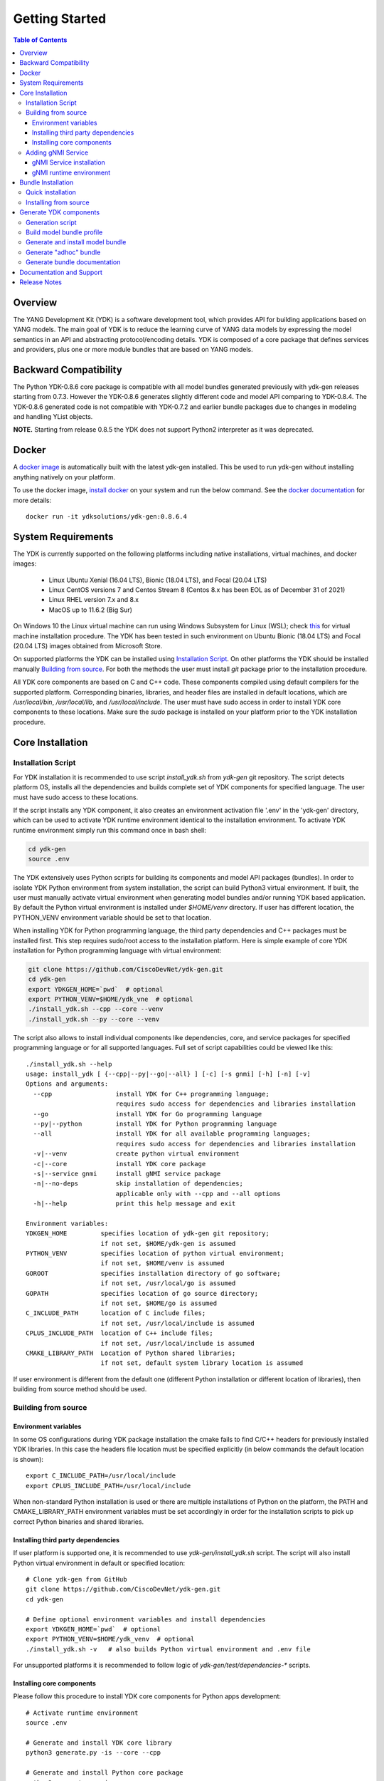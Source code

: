 ..
  #  YDK-YANG Development Kit
  #  Copyright 2016-2019 Cisco Systems. All rights reserved
  # *************************************************************
  # Licensed to the Apache Software Foundation (ASF) under one
  # or more contributor license agreements.  See the NOTICE file
  # distributed with this work for additional information
  # regarding copyright ownership.  The ASF licenses this file
  # to you under the Apache License, Version 2.0 (the
  # "License"); you may not use this file except in compliance
  # with the License.  You may obtain a copy of the License at
  #
  #   http:#www.apache.org/licenses/LICENSE-2.0
  #
  #  Unless required by applicable law or agreed to in writing,
  # software distributed under the License is distributed on an
  # "AS IS" BASIS, WITHOUT WARRANTIES OR CONDITIONS OF ANY
  # KIND, either express or implied.  See the License for the
  # specific language governing permissions and limitations
  # under the License.
  # *************************************************************
  # This file has been modified by Yan Gorelik, YDK Solutions.
  # All modifications in original under CiscoDevNet domain
  # introduced since October 2019 are copyrighted.
  # All rights reserved under Apache License, Version 2.0.
  # *************************************************************

===============
Getting Started
===============
.. contents:: Table of Contents

Overview
========

The YANG Development Kit (YDK) is a software development tool, which provides API for building applications based on YANG models.
The main goal of YDK is to reduce the learning curve of YANG data models by expressing the model semantics in an API
and abstracting protocol/encoding details.  YDK is composed of a core package that defines services and providers,
plus one or more module bundles that are based on YANG models.

Backward Compatibility
======================

The Python YDK-0.8.6 core package is compatible with all model bundles generated previously with ydk-gen releases starting from 0.7.3.
However the YDK-0.8.6 generates slightly different code and model API comparing to YDK-0.8.4.
The YDK-0.8.6 generated code is not compatible with YDK-0.7.2 and earlier bundle packages due to changes in modeling and handling YList objects.

**NOTE.** Starting from release 0.8.5 the YDK does not support Python2 interpreter as it was deprecated.


Docker
======

A `docker image <https://docs.docker.com/engine/reference/run/>`_ is automatically built with the latest ydk-gen installed.
This be used to run ydk-gen without installing anything natively on your platform.

To use the docker image, `install docker <https://docs.docker.com/install/>`_ on your system and run the below command.
See the `docker documentation <https://docs.docker.com/engine/reference/run/>`_ for more details::

  docker run -it ydksolutions/ydk-gen:0.8.6.4


System Requirements
===================

The YDK is currently supported on the following platforms including native installations, virtual machines, and docker images:

 - Linux Ubuntu Xenial (16.04 LTS), Bionic (18.04 LTS), and Focal (20.04 LTS)
 - Linux CentOS versions 7 and Centos Stream 8 (Centos 8.x has been EOL as of December 31 of 2021)
 - Linux RHEL version 7.x and 8.x
 - MacOS up to 11.6.2 (Big Sur)

On Windows 10 the Linux virtual machine can run using Windows Subsystem for Linux (WSL);
check `this <https://www.windowscentral.com/install-windows-subsystem-linux-windows-10>`_ for virtual machine installation procedure.
The YDK has been tested in such environment on Ubuntu Bionic (18.04 LTS) and Focal (20.04 LTS) images obtained
from Microsoft Store.

On supported platforms the YDK can be installed using `Installation Script`_.
On other platforms the YDK should be installed manually `Building from source`_.
For both the methods the user must install `git` package prior to the installation procedure.

All YDK core components are based on C and C++ code. These components compiled using default compilers for the supported platform.
Corresponding binaries, libraries, and header files are installed in default locations,
which are `/usr/local/bin`, `/usr/local/lib`, and `/usr/local/include`.
The user must have sudo access in order to install YDK core components to these locations.
Make sure the `sudo` package is installed on your platform prior to the YDK installation procedure.

.. _howto-install:

Core Installation
=================

Installation Script
-------------------

For YDK installation it is recommended to use script `install_ydk.sh` from `ydk-gen` git repository.
The script detects platform OS, installs all the dependencies and builds complete set of YDK components for specified language.
The user must have sudo access to these locations.

If the script installs any YDK component, it also creates an environment activation file '.env' in the 'ydk-gen'
directory, which can be used to activate YDK runtime environment identical to the installation environment.
To activate YDK runtime environment simply run this command once in bash shell:

.. code-block:: sh

    cd ydk-gen
    source .env

The YDK extensively uses Python scripts for building its components and model API packages (bundles).
In order to isolate YDK Python environment from system installation, the script can build Python3 virtual environment.
If built, the user must manually activate virtual environment when generating model bundles and/or running YDK based application.
By default the Python virtual environment is installed under `$HOME/venv` directory.
If user has different location, the PYTHON_VENV environment variable should be set to that location.

When installing YDK for Python programming language, the third party dependencies and C++ packages must be installed first.
This step requires sudo/root access to the installation platform.
Here is simple example of core YDK installation for Python programming language with virtual environment:

.. code-block:: sh

    git clone https://github.com/CiscoDevNet/ydk-gen.git
    cd ydk-gen
    export YDKGEN_HOME=`pwd`  # optional
    export PYTHON_VENV=$HOME/ydk_vne  # optional
    ./install_ydk.sh --cpp --core --venv
    ./install_ydk.sh --py --core --venv


The script also allows to install individual components like dependencies, core, and service packages
for specified programming language or for all supported languages.
Full set of script capabilities could be viewed like this::

    ./install_ydk.sh --help
    usage: install_ydk [ {--cpp|--py|--go|--all} ] [-c] [-s gnmi] [-h] [-n] [-v]
    Options and arguments:
      --cpp                 install YDK for C++ programming language;
                            requires sudo access for dependencies and libraries installation
      --go                  install YDK for Go programming language
      --py|--python         install YDK for Python programming language
      --all                 install YDK for all available programming languages;
                            requires sudo access for dependencies and libraries installation
      -v|--venv             create python virtual environment
      -c|--core             install YDK core package
      -s|--service gnmi     install gNMI service package
      -n|--no-deps          skip installation of dependencies;
                            applicable only with --cpp and --all options
      -h|--help             print this help message and exit

    Environment variables:
    YDKGEN_HOME         specifies location of ydk-gen git repository;
                        if not set, $HOME/ydk-gen is assumed
    PYTHON_VENV         specifies location of python virtual environment;
                        if not set, $HOME/venv is assumed
    GOROOT              specifies installation directory of go software;
                        if not set, /usr/local/go is assumed
    GOPATH              specifies location of go source directory;
                        if not set, $HOME/go is assumed
    C_INCLUDE_PATH      location of C include files;
                        if not set, /usr/local/include is assumed
    CPLUS_INCLUDE_PATH  location of C++ include files;
                        if not set, /usr/local/include is assumed
    CMAKE_LIBRARY_PATH  Location of Python shared libraries;
                        if not set, default system library location is assumed

If user environment is different from the default one (different Python installation or different
location of libraries), then building from source method should be used.

Building from source
--------------------

Environment variables
~~~~~~~~~~~~~~~~~~~~~

In some OS configurations during YDK package installation the cmake fails to find C/C++ headers for previously installed YDK libraries.
In this case the headers file location must be specified explicitly (in below commands the default location is shown)::

  export C_INCLUDE_PATH=/usr/local/include
  export CPLUS_INCLUDE_PATH=/usr/local/include

When non-standard Python installation is used or there are multiple installations of Python on the platform,
the PATH and CMAKE_LIBRARY_PATH environment variables must be set accordingly in order for the installation scripts
to pick up correct Python binaries and shared libraries.

Installing third party dependencies
~~~~~~~~~~~~~~~~~~~~~~~~~~~~~~~~~~~

If user platform is supported one, it is recommended to use `ydk-gen/install_ydk.sh` script.
The script will also install Python virtual environment in default or specified location::

    # Clone ydk-gen from GitHub
    git clone https://github.com/CiscoDevNet/ydk-gen.git
    cd ydk-gen

    # Define optional environment variables and install dependencies
    export YDKGEN_HOME=`pwd`  # optional
    export PYTHON_VENV=$HOME/ydk_venv  # optional
    ./install_ydk.sh -v   # also builds Python virtual environment and .env file

For unsupported platforms it is recommended to follow logic of `ydk-gen/test/dependencies-*` scripts.

Installing core components
~~~~~~~~~~~~~~~~~~~~~~~~~~

Please follow this procedure to install YDK core components for Python apps development::

    # Activate runtime environment
    source .env

    # Generate and install YDK core library
    python3 generate.py -is --core --cpp

    # Generate and install Python core package
    python3 generate.py -i --core


Adding gNMI Service
-------------------

In order to enable YDK support for gNMI protocol, which is optional, the user need install third party software
and YDK gNMI service package.

gNMI Service installation
~~~~~~~~~~~~~~~~~~~~~~~~~

Here is simple example, how gNMI service package for Python could be added::

    cd ydk-gen
    ./install_ydk.sh --cpp --service gnmi --venv  # requires sudo access
    ./install_ydk.sh --py --service gnmi --venv


gNMI runtime environment
~~~~~~~~~~~~~~~~~~~~~~~~

When YDK is installed using 'install_ydk.sh' script, the runtime environment is set by running 'source .env' in bash shell.
The below information is applicable only when YDK is installed manually, which is not recommended.

There is an open issue with gRPC on Centos/RHEL, which requires an extra step before running any YDK gNMI application.
See this issue on `GRPC GitHub <https://github.com/grpc/grpc/issues/10942#issuecomment-312565041>`_ for details.
As a workaround, the YDK based application runtime environment must include setting of `LD_LIBRARY_PATH` variable::

    export LD_LIBRARY_PATH=$LD_LIBRARY_PATH:/usr/local/lib:/usr/local/lib64


Bundle Installation
===================

Quick installation
------------------

You can install the latest model packages from Python package index.
Note that Python index does not have this release, therefore make sure the Python core package for this release is already installed prior to bundle installation.
Make sure to activate Python virtual environment prior to package installation.
When installing a bundle package from Python index, all dependent packages installed automatically.
The installation of the `ydk-models-cisco-ios-xr` and/or `ydk-models-cisco-ios-xe` bundle(s)
(depending on whether you're developing application for IOS XR or IOS XE platform) automatically installs all other
related packages (`ydk`, `openconfig` and `ietf` packages)::

  pip install ydk-models-cisco-ios-xr
  pip install ydk-models-cisco-ios-xe

Alternatively, you can perform a partial installation.
If you prefer to install only the `openconfig` bundle and its dependencies (`ydk` and `ietf` packages), execute::

  pip install ydk
  pip install ydk-models-openconfig

If you want install only the `ietf` bundle and its dependencies (`ydk` package), execute::

  pip install ydk
  pip install ydk-models-ietf

To enable gNMI Service support in Python based application, install package::

  pip install ydk-service-gnmi


Installing from source
----------------------

Once you have installed the `ydk` core package, you can install one or more model bundles.  Note that some bundles have dependencies on other bundles.
Those dependencies are already captured in the bundle package.  Make sure you install the desired bundles in the order below.
To install the `ietf` bundle from `ydk-gen` execute::

  # Navigate to ydk-gen directory and activate runtime environment
  cd ydk-gen
  source .env  # if not ran previously

  # Generate and install the bundle
  python3 generate.py --bundle profiles/bundles/ietf_0_1_6.json -i

To install the `openconfig` bundle, execute::

  # Navigate to ydk-gen directory and activate runtime environment
  cd ydk-gen
  source .env  # if not ran previously

  # Generate and install the bundle
  python3 generate.py --bundle profiles/bundles/openconfig_0_1_9.json -i


To install the `cisco-ios-xr` bundle, execute::

  # Navigate to ydk-gen directory and activate runtime environment
  cd ydk-gen
  source .env  # if not ran previously

  # Generate and install the bundle
  python3 generate.py --bundle profiles/bundles/cisco-ios-xr-6_7_4_post1.json -i


Generate YDK components
=======================

Generation script
-----------------

All the YDK components/packages can be generated by using Python script `generate.py`. To get all of its options run::

    cd ydk-gen
    python3 generate.py --help
    usage: generate.py [-h] [-l] [--core] [--service SERVICE] [--bundle BUNDLE]
                       [--adhoc-bundle-name ADHOC_BUNDLE_NAME]
                       [--adhoc-bundle ADHOC_BUNDLE [ADHOC_BUNDLE ...]]
                       [--generate-meta] [--generate-doc] [--generate-tests]
                       [--output-directory OUTPUT_DIRECTORY] [--cached-output-dir]
                       [-p] [-c] [-g] [-v] [-o]

    Generate YDK artifacts:

    optional arguments:
      -h, --help            show this help message and exit
      -l, --libydk          Generate libydk core package
      --core                Generate and/or install core library
      --service SERVICE     Location of service profile JSON file
      --bundle BUNDLE       Location of bundle profile JSON file
      --adhoc-bundle-name ADHOC_BUNDLE_NAME
                            Name of the adhoc bundle
      --adhoc-bundle ADHOC_BUNDLE [ADHOC_BUNDLE ...]
                            Generate an SDK from a specified list of files
      --generate-meta       Generate meta-data for Python bundle
      --generate-doc        Generate documentation
      --generate-tests      Generate tests
      --output-directory OUTPUT_DIRECTORY
                            The output directory where the sdk will get created.
      --cached-output-dir   The output directory specified with --output-directory
                            includes a cache of previously generated gen-
                            api/<language> files under a directory called 'cache'.
                            To be used to generate docs for --core
      -p, --python          Generate Python SDK
      -c, --cpp             Generate C++ SDK
      -g, --go              Generate Go SDK
      -v, --verbose         Verbose mode
      -o, --one-class-per-module
                            Generate separate modules for each python class
                            corresponding to YANG containers or lists.

Build model bundle profile
--------------------------

The first step in using ydk-gen is either using one of the already built `bundle profiles <https://github.com/CiscoDevNet/ydk-gen/tree/master/profiles/bundles>`_
or constructing your own bundle profile, consisting of the YANG models you are interested to include into the bundle.

Construct a bundle profile file, such as `cisco-ios-xr_6_5_3 <https://github.com/CiscoDevNet/ydk-gen/blob/master/profiles/bundles/cisco-ios-xr_6_5_3.json>`_
and specify its dependencies.

A sample bundle profile file is described below. The file is in a JSON format. The profile must define the "name",
"version" and "description" of the bundle, and then the "core_version", which refers to
`the version <https://github.com/CiscoDevNet/ydk-gen/releases>`_ of the YDK core package that you want to use with this bundle.
The "name" of the bundle will form part of the installation path of the bundle.
All other attributes, like "author" and "copyright", are optional and will not affect the bundle generation::

    "name":"cisco-ios-xr",
    "version": "6.5.3",
    "core_version": "0.8.6",
    "author": "Cisco",
    "copyright": "Cisco",
    "description": "Cisco IOS-XR Native Models From Git",

The `models` section of the profile describes sources of YANG models. It could contain combination of elements:

- `dir` - list of **relative** directory paths containing YANG files
- `file` - list of **relative** YANG file paths
- `git` - git repository, where YANG files are located

The sample below shows the use of git sources only.
Each `git` source must specify `url` - git repository URL, and `commits` list.
The specified URL must allow the repository to be cloned without user intervention.
Each element in `commits` list can specify:

- `commitid` - optional specification of a commit ID in string format. If not specified the HEAD revision is assumed.
- `dir` - optional list of **relative** directory paths within the git repository.
- `file` - optional list of **relative** `*.yang` file paths within the git repository.

Only directory examples are shown in this example::


    "models": {
        "git": [
            {
                "url": "https://github.com/YangModels/yang.git",
                "commits": [
                  {
                    "dir": [
                        "vendor/cisco/xr/653"
                    ]
                  }
                ]
            },
            {
                "url": "https://github.com/YangModels/yang.git",
                "commits": [
                  {
                    "commitid": "f6b4e2d59d4eedf31ae8b2fa3119468e4c38259c",
                    "dir": [
                        "experimental/openconfig/bgp",
                        "experimental/openconfig/policy"
                    ]
                  }
                ]
            }
        ]
    },

Generate and install model bundle
---------------------------------

Generate model bundle using a bundle profile and install it.
YDK Runtime environment must be activated prior to these procedures::

    python3 generate.py -i --bundle profiles/bundles/<name-of-profile>.json

Check Python packages installed::

    pip list | grep ydk
    ydk (0.8.6.4)
    ydk-models-<name-of-bundle> (0.1.1)
    ...

Generate "adhoc" bundle
-----------------------

When YANG models available on the hard drive, there is capability to generate small model bundles, which include
just few models. It is called an "adhoc" bundle. Such a bundle generated without profile directly from command line.
Here is simple example::

    python3 generate.py -i --adhoc-bundle-name test --adhoc-bundle \
        /opt/git-repos/clean-yang/vendor/cisco/xr/621/Cisco-IOS-XR-ipv4-bgp-oper*.yang \
        /opt/git-repos/clean-yang/vendor/cisco/xr/621/Cisco-IOS-XR-types.yang
        /opt/git-repos/clean-yang/vendor/cisco/xr/621/Cisco-IOS-XR-ipv4-bgp-datatypes.yang

This will generate a bundle that contains files specified in the `--adhoc-bundle` option and
create Python package `ydk-models-test-0.1.0.tar.gz`, which has dependency on the base IETF bundle.
Note that **all** dependencies for the bundle must be listed. It is expected that this option will be typically used
for generating point model bundles for specific testing. The `--verbose` option is automatically enabled to quickly
and easily let the user see if dependencies have been satisfied.

Generate bundle documentation
-----------------------------

In order to generate YDK core and bundles documentation, the `--generate-doc` option is used when generating core package.
Therefore the user should generate all the bundles without the `--generate-doc` option prior to the documentation generation.
For example, the below sequence of commands will generate the documentation for the three python bundles and the python core::

    python3 generate.py --bundle profiles/bundles/ietf_0_1_6.json
    python3 generate.py --bundle profiles/bundles/openconfig_0_1_9.json
    python3 generate.py --bundle profiles/bundles/cisco_ios_xr_6_3_1.json
    python3 generate.py --core --generate-doc

**NOTE.** The documentation generation for bundles can take few hours due to their sizes.
If you have previously generated documentation using the `--cached-output-dir --output-directory <dir>` option,
the add-on documentation generation time can be reduced. Adding cisco-ios-xr documentation as an example::

    mkdir gen-api/cache
    mv gen-api/python gen-api/cache

    python3 generate.py --bundle profiles/bundles/cisco_ios_xr_6_6_3.json
    python3 generate.py --core --generate-doc --output-directory gen-api --cached-output-dir


Documentation and Support
=========================

- Pre-generated documentation for YDK-0.8.6 core and model API for IETF and OpenConfig can be found `here <https://ciscodevnet.github.io/ydk-gen/>`_
- Application samples can be found under the `samples <https://github.com/CiscoDevNet/ydk-gen/tree/master/sdk/python/core/samples>`_ directory
- Hundreds of Python application samples can be found in the `samples <https://github.com/CiscoDevNet/ydk-py-samples>`_ repository
- Join the `YDK community <https://community.cisco.com/t5/yang-tools/bd-p/5475j-disc-dev-net-ydk>`_ to connect with YDK users and developers

Release Notes
=============

The current YDK release version is 0.8.6.4.

YDK is licensed under the Apache 2.0 License.
